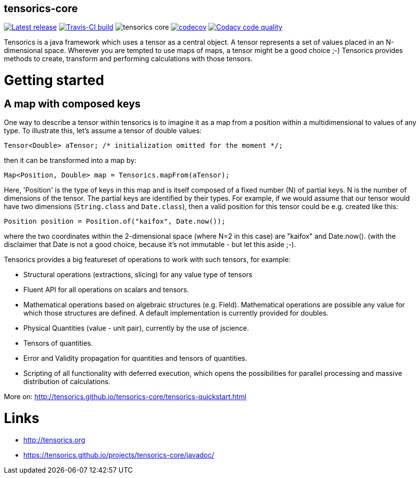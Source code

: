 == tensorics-core

image:https://img.shields.io/github/release/tensorics/tensorics-core.svg?maxAge=1000["Latest release", link="https://github.com/tensorics/tensorics-core/releases"]
image:https://travis-ci.org/tensorics/tensorics-core.svg?branch=master["Travis-CI build", link="https://travis-ci.org/tensorics/tensorics-core"]
image:https://img.shields.io/github/license/tensorics/tensorics-core.svg[]
image:https://codecov.io/gh/tensorics/tensorics-core/branch/master/graph/badge.svg["codecov", link="https://codecov.io/gh/tensorics/tensorics-core"]
image:https://api.codacy.com/project/badge/Grade/b830f8eafc0441199d126967bd87d08c["Codacy code quality", link="https://www.codacy.com/app/tensorics/tensorics-core?utm_source=github.com&utm_medium=referral&utm_content=tensorics/tensorics-core&utm_campaign=Badge_Grade"]

Tensorics is a java framework which uses a tensor as a central object. A tensor represents a set of values placed in an N-dimensional space. Wherever you are tempted to use maps of maps, a tensor might be a good choice ;-) Tensorics provides methods to create, transform and performing calculations with those tensors. 

= Getting started

== A map with composed keys

One way to describe a tensor within tensorics is to imagine it as a map from a position within a multidimensional to values of any type. To illustrate this, let's assume a tensor of double values: 
----
Tensor<Double> aTensor; /* initialization omitted for the moment */;
----
then it can be transformed into a map by:
----
Map<Position, Double> map = Tensorics.mapFrom(aTensor);
----
Here, 'Position' is the type of keys in this map and is itself composed of a fixed number (N) of partial keys. N is the number of dimensions of the tensor. The partial keys are identified by their types. For example, if we would assume that our tensor would have two dimensions (`String.class` and `Date.class`), then a valid position for this tensor could be e.g. created like this:
[source, java]
----
Position position = Position.of("kaifox", Date.now());
----
where the two coordinates within the 2-dimensional space (where N=2 in this case) are "kaifox" and Date.now(). (with the disclaimer that Date is not a good choice, because it's not immutable - but let this aside ;-). 

Tensorics provides a big featureset of operations to work with such tensors, for example:

* Structural operations (extractions, slicing) for any value type of tensors
* Fluent API for all operations on scalars and tensors.
* Mathematical operations based on algebraic structures (e.g. Field). Mathematical operations are possible any value for which those structures are defined. A default implementation is currently provided for doubles.
* Physical Quantities (value - unit pair), currently by the use of jscience.
* Tensors of quantities.
* Error and Validity propagation for quantities and tensors of quantities.
* Scripting of all functionality with deferred execution, which opens the 
possibilities for parallel processing and massive distribution of calculations. 

More on: http://tensorics.github.io/tensorics-core/tensorics-quickstart.html

= Links
* http://tensorics.org
* https://tensorics.github.io/projects/tensorics-core/javadoc/
